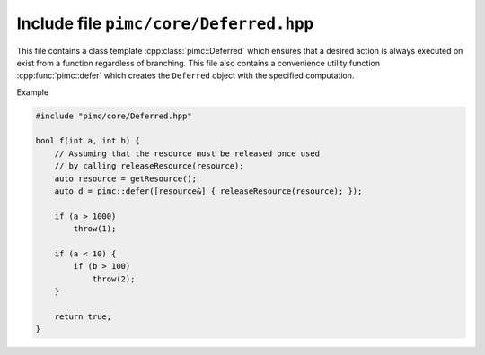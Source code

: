 =======================================
Include file ``pimc/core/Deferred.hpp``
=======================================

This file contains a class template :cpp:class:`pimc::Deferred` which ensures
that a desired action is always executed on exist from a function regardless of
branching. This file also contains a convenience utility function :cpp:func:`pimc::defer`
which creates the ``Deferred`` object with the specified computation.

Example

.. code-block:: c++

   #include "pimc/core/Deferred.hpp"

   bool f(int a, int b) {
       // Assuming that the resource must be released once used
       // by calling releaseResource(resource);
       auto resource = getResource();
       auto d = pimc::defer([resource&] { releaseResource(resource); });

       if (a > 1000)
           throw(1);

       if (a < 10) {
           if (b > 100)
	       throw(2);
       }

       return true;
   }

.. doxygenclass:: pimc::Deferred
   :project: PimcLib
   :members:

.. doxygenfunction:: pimc::defer
   :project: PimcLib
